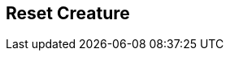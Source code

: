 [#manual/reset-creature]

## Reset Creature



ifdef::backend-multipage_html5[]
link:reference/reset-creature.html[Reference]
endif::[]